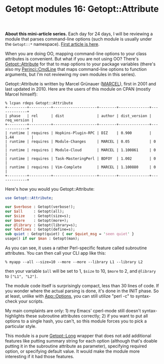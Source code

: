 #+POSTID: 1564
#+BLOG: perlancar
#+OPTIONS: toc:nil num:nil todo:nil pri:nil tags:nil ^:nil
#+CATEGORY: perl,cli,getopt
#+TAGS: perl,cli,getopt
#+DESCRIPTION:
#+TITLE: Getopt modules 16: Getopt::Attribute

*About this mini-article series.* Each day for 24 days, I will be reviewing a
module that parses command-line options (such module is usually under the
~Getopt::*~ namespace). [[https://perlancar.wordpress.com/2016/12/01/getopt-modules-01-getoptlong/][First article is here]].

When you are doing OO, mapping command-line options to your class attributes is
convenient. But what if you are not using OO? There's [[https://metacpan.org/pod/Getopt::Attribute][Getopt::Attribute]] for that
to map options to your package variables (there's also my [[https://metacpan.org/pod/Perinci::CmdLine][Perinci::CmdLine]] that
maps command-line options to function arguments, but I'm not reviewing my own
modules in this series).

Getopt::Attribute is written by Marcel Grünauer ([[https://metacpan.org/author/MARCEL][MARCEL]]), first in 2001 and last
updated in 2010. Here are the users of this module on CPAN (mostly Marcel
himself):

: % lcpan rdeps Getopt::Attribute
: +---------+----------+--------------------+--------+--------------+-------------+
: | phase   | rel      | dist               | author | dist_version | req_version |
: +---------+----------+--------------------+--------+--------------+-------------+
: | runtime | requires | Hopkins-Plugin-RPC | DIZ    | 0.900        | 1.44        |
: | runtime | requires | Module-Changes     | MARCEL | 0.05         | 0           |
: | runtime | requires | Module-Cloud       | MARCEL | 1.100861     | 0           |
: | runtime | requires | Task-MasteringPerl | BDFOY  | 1.002        | 0           |
: | runtime | requires | Vim-Complete       | MARCEL | 1.100880     | 0           |
: +---------+----------+--------------------+--------+--------------+-------------+

Here's how you would you Getopt::Attribute:

#+BEGIN_SRC perl
use Getopt::Attribute;

our $verbose : Getopt(verbose!);
our $all     : Getopt(all);
our $size    : Getopt(size=s);
our $more    : Getopt(more+);
our @library : Getopt(library=s);
our %defines : Getopt(define=s);
sub quiet : Getopt(quiet) { our $quiet_msg = 'seen quiet' }
usage() if our $man : Getopt(man);
#+END_SRC

As you can see, it uses a rather Perl-specific feature called subroutine
attributes. You can then call your CLI app like this:

: % myapp --all --size=10 --more --more --library L1 --library L2

then your variable ~$all~ will be set to 1, ~$size~ to 10, ~$more~ to 2, and
~@library~ to ~["L1", "L2"]~.

The module code itself is surprisingly compact, less than 30 lines of code. If
you wonder where the actual parsing is done, it's done in the INIT phase. So at
least, unlike with [[https://metacpan.org/pod/App::Options][App::Options]], you can still utilize "perl -c" to syntax-check
your scripts.

My main complaints are only: 1) my Emacs' cperl-mode still doesn't
syntax-highlights these subroutine attributes correctly; 2) if you want to put
all options to a single hash, you can't, so this module forces you to pick a
particular style.

This module is a pure [[https://metacpan.org/pod/Getopt::Long][Getopt::Long]] wrapper that does not add additional features
like putting summary string for each option (although that's doable putting it
in the subroutine attribute as parameter), specifying required option, or
specifying default value. It would make the module more interesting if it had
those features.
